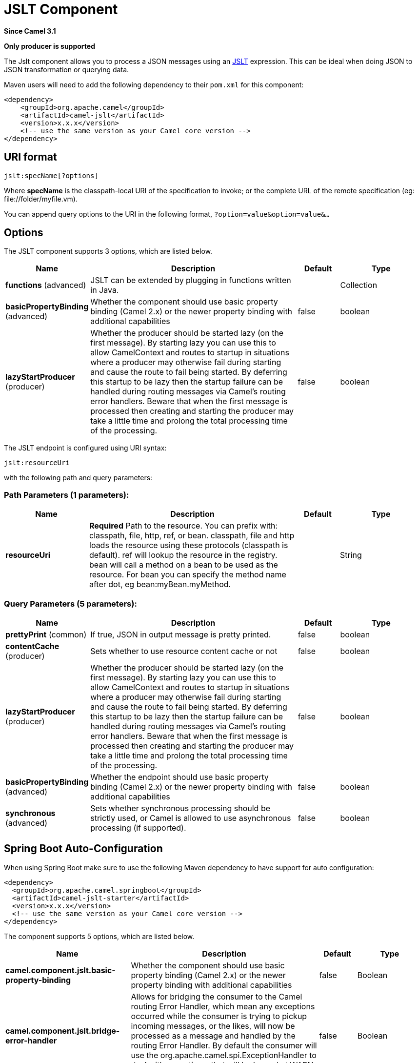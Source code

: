 [[jslt-component]]
= JSLT Component
:page-source: components/camel-jslt/src/main/docs/jslt-component.adoc

*Since Camel 3.1*

// HEADER START
*Only producer is supported*
// HEADER END

The Jslt component allows you to process a JSON messages using an
https://github.com/schibsted/jslt[JSLT] expression. This can be
ideal when doing JSON to JSON transformation or querying data.

Maven users will need to add the following dependency to
their `pom.xml` for this component:

[source,xml]
------------------------------------------------------------
<dependency>
    <groupId>org.apache.camel</groupId>
    <artifactId>camel-jslt</artifactId>
    <version>x.x.x</version>
    <!-- use the same version as your Camel core version -->
</dependency>
------------------------------------------------------------

 

== URI format

[source,java]
-----------------------
jslt:specName[?options]
-----------------------

Where *specName* is the classpath-local URI of the specification to
invoke; or the complete URL of the remote specification
(eg: \file://folder/myfile.vm).

You can append query options to the URI in the following
format, `?option=value&option=value&...`

== Options




// component options: START
The JSLT component supports 3 options, which are listed below.



[width="100%",cols="2,5,^1,2",options="header"]
|===
| Name | Description | Default | Type
| *functions* (advanced) | JSLT can be extended by plugging in functions written in Java. |  | Collection
| *basicPropertyBinding* (advanced) | Whether the component should use basic property binding (Camel 2.x) or the newer property binding with additional capabilities | false | boolean
| *lazyStartProducer* (producer) | Whether the producer should be started lazy (on the first message). By starting lazy you can use this to allow CamelContext and routes to startup in situations where a producer may otherwise fail during starting and cause the route to fail being started. By deferring this startup to be lazy then the startup failure can be handled during routing messages via Camel's routing error handlers. Beware that when the first message is processed then creating and starting the producer may take a little time and prolong the total processing time of the processing. | false | boolean
|===
// component options: END






// endpoint options: START
The JSLT endpoint is configured using URI syntax:

----
jslt:resourceUri
----

with the following path and query parameters:

=== Path Parameters (1 parameters):


[width="100%",cols="2,5,^1,2",options="header"]
|===
| Name | Description | Default | Type
| *resourceUri* | *Required* Path to the resource. You can prefix with: classpath, file, http, ref, or bean. classpath, file and http loads the resource using these protocols (classpath is default). ref will lookup the resource in the registry. bean will call a method on a bean to be used as the resource. For bean you can specify the method name after dot, eg bean:myBean.myMethod. |  | String
|===


=== Query Parameters (5 parameters):


[width="100%",cols="2,5,^1,2",options="header"]
|===
| Name | Description | Default | Type
| *prettyPrint* (common) | If true, JSON in output message is pretty printed. | false | boolean
| *contentCache* (producer) | Sets whether to use resource content cache or not | false | boolean
| *lazyStartProducer* (producer) | Whether the producer should be started lazy (on the first message). By starting lazy you can use this to allow CamelContext and routes to startup in situations where a producer may otherwise fail during starting and cause the route to fail being started. By deferring this startup to be lazy then the startup failure can be handled during routing messages via Camel's routing error handlers. Beware that when the first message is processed then creating and starting the producer may take a little time and prolong the total processing time of the processing. | false | boolean
| *basicPropertyBinding* (advanced) | Whether the endpoint should use basic property binding (Camel 2.x) or the newer property binding with additional capabilities | false | boolean
| *synchronous* (advanced) | Sets whether synchronous processing should be strictly used, or Camel is allowed to use asynchronous processing (if supported). | false | boolean
|===
// endpoint options: END
// spring-boot-auto-configure options: START
== Spring Boot Auto-Configuration

When using Spring Boot make sure to use the following Maven dependency to have support for auto configuration:

[source,xml]
----
<dependency>
  <groupId>org.apache.camel.springboot</groupId>
  <artifactId>camel-jslt-starter</artifactId>
  <version>x.x.x</version>
  <!-- use the same version as your Camel core version -->
</dependency>
----


The component supports 5 options, which are listed below.



[width="100%",cols="2,5,^1,2",options="header"]
|===
| Name | Description | Default | Type
| *camel.component.jslt.basic-property-binding* | Whether the component should use basic property binding (Camel 2.x) or the newer property binding with additional capabilities | false | Boolean
| *camel.component.jslt.bridge-error-handler* | Allows for bridging the consumer to the Camel routing Error Handler, which mean any exceptions occurred while the consumer is trying to pickup incoming messages, or the likes, will now be processed as a message and handled by the routing Error Handler. By default the consumer will use the org.apache.camel.spi.ExceptionHandler to deal with exceptions, that will be logged at WARN or ERROR level and ignored. | false | Boolean
| *camel.component.jslt.enabled* | Whether to enable auto configuration of the jolt component. This is enabled by default. |  | Boolean
| *camel.component.jslt.lazy-start-producer* | Whether the producer should be started lazy (on the first message). By starting lazy you can use this to allow CamelContext and routes to startup in situations where a producer may otherwise fail during starting and cause the route to fail being started. By deferring this startup to be lazy then the startup failure can be handled during routing messages via Camel's routing error handlers. Beware that when the first message is processed then creating and starting the producer may take a little time and prolong the total processing time of the processing. | false | Boolean
| *camel.component.jslt.transform* | Explicitly sets the Transform to use. If not set a Transform specified by the transformDsl will be created. The option is a com.bazaarvoice.jolt.Transform type. |  | String
|===
// spring-boot-auto-configure options: END




== Samples

For example you could use something like

[source,java]
--------------------------------------
from("activemq:My.Queue").
  to("jslt:com/acme/MyResponse.json");
--------------------------------------

And a file based resource:

[source,java]
---------------------------------------------------------------
from("activemq:My.Queue").
  to("jslt:file://myfolder/MyResponse.json?contentCache=true").
  to("activemq:Another.Queue");
---------------------------------------------------------------

You can also specify which JSLT expression the component should use
dynamically via a header, so for example:

[source,java]
---------------------------------------------------------------------
from("direct:in").
  setHeader("CamelJsltResourceUri").constant("path/to/my/spec.json").
  to("jslt:dummy");
---------------------------------------------------------------------

Or send whole jslt expression via header: (suitable for querying)
 
[source,java]
---------------------------------------------------------------------
from("direct:in").
  setHeader("CamelJsltResourceUri").constant(".published").
  to("jslt:dummy");
---------------------------------------------------------------------
